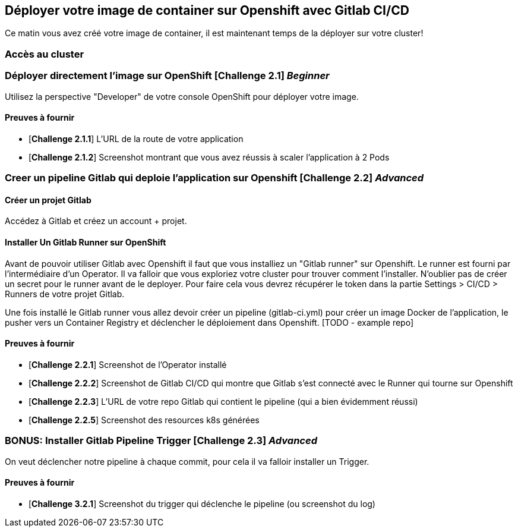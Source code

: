 == Déployer votre image de container sur Openshift avec Gitlab CI/CD

Ce matin vous avez créé votre image de container, il est maintenant temps de la déployer sur votre cluster! 

=== Accès au cluster 

=== Déployer directement l'image sur OpenShift [*Challenge 2.1*]  __Beginner__

Utilisez la perspective "Developer" de votre console OpenShift pour déployer votre image.

==== Preuves à fournir 

* [*Challenge 2.1.1*] L'URL de la route de votre application
* [*Challenge 2.1.2*] Screenshot montrant que vous avez réussis à scaler l'application à 2 Pods


=== Creer un pipeline Gitlab qui deploie l'application sur Openshift [*Challenge 2.2*]  __Advanced__

==== Créer un projet Gitlab
Accédez à Gitlab et créez un account + projet.

==== Installer Un Gitlab Runner sur OpenShift

Avant de pouvoir utiliser Gitlab avec Openshift il faut que vous installiez un "Gitlab runner" sur Openshift.  Le runner est fourni par l'intermédiaire d'un Operator. Il va falloir que vous exploriez votre cluster pour trouver comment l'installer.
N'oublier pas de créer un secret pour le runner avant de le deployer.  Pour faire cela vous devrez récupérer le token dans la partie Settings > CI/CD > Runners de votre projet Gitlab.  

Une fois installé le Gitlab runner vous allez devoir créer un pipeline (gitlab-ci.yml) pour créer un image Docker de l'application, le pusher vers un Container Registry et déclencher le déploiement dans Openshift.  [TODO - example repo]

==== Preuves à fournir 

* [*Challenge 2.2.1*] Screenshot de l'Operator installé
* [*Challenge 2.2.2*] Screenshot de Gitlab CI/CD qui montre que Gitlab s'est connecté avec le Runner qui tourne sur Openshift
* [*Challenge 2.2.3*] L'URL de votre repo Gitlab qui contient le pipeline (qui a bien évidemment réussi)
* [*Challenge 2.2.5*] Screenshot des resources k8s générées 

=== BONUS: Installer Gitlab Pipeline Trigger [*Challenge 2.3*] __Advanced__

On veut déclencher notre pipeline à chaque commit, pour cela il va falloir installer un Trigger.

==== Preuves à fournir 

* [*Challenge 3.2.1*] Screenshot du trigger qui déclenche le pipeline (ou screenshot du log)

